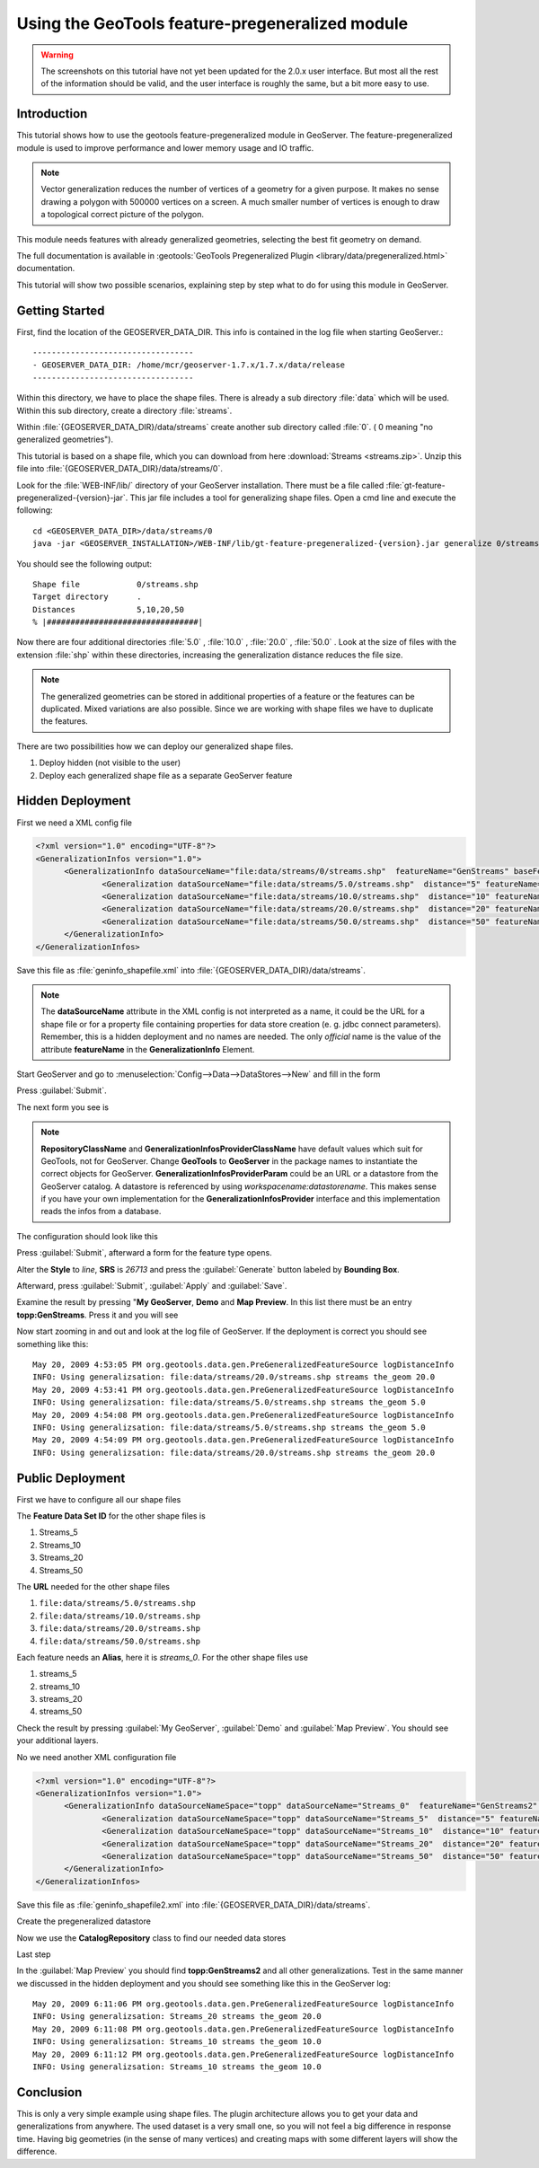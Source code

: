 ..  _feature-pregeneralized_tutorial:

Using the GeoTools feature-pregeneralized module
================================================

.. warning:: The screenshots on this tutorial have not yet been updated for the 2.0.x user interface.  But most all the rest of the information should be valid, and the user interface is roughly the same, but a bit more easy to use.

Introduction
------------

This tutorial shows how to use the geotools feature-pregeneralized module in GeoServer. The feature-pregeneralized module is used to improve performance and lower memory usage and IO traffic.

.. note::
  
  Vector generalization reduces the number of vertices of a geometry for a given purpose. It makes no sense drawing a polygon with 500000 vertices on a screen. A much smaller number of vertices is enough to draw a topological correct picture of the polygon. 

This module needs features with already generalized geometries, selecting the best fit geometry on demand. 

The full documentation is available in :geotools:`GeoTools Pregeneralized Plugin <library/data/pregeneralized.html>` documentation.

This tutorial will show two possible scenarios, explaining step by step what to do for using this module in GeoServer.


Getting Started
---------------

First, find the location of the GEOSERVER_DATA_DIR. This info is contained in the log file when starting GeoServer.::

  ----------------------------------
  - GEOSERVER_DATA_DIR: /home/mcr/geoserver-1.7.x/1.7.x/data/release
  ----------------------------------

Within this directory, we have to place the shape files. There is already a sub directory :file:`data` which will be used.
Within this sub directory, create a directory :file:`streams`.

Within :file:`{GEOSERVER_DATA_DIR}/data/streams` create another sub directory called :file:`0`. ( 0 meaning "no generalized geometries"). 

This tutorial is based on a shape file, which you can download from here :download:`Streams <streams.zip>`.
Unzip this file into :file:`{GEOSERVER_DATA_DIR}/data/streams/0`. 

Look for the :file:`WEB-INF/lib/` directory of your GeoServer installation. There must be a file called :file:`gt-feature-pregeneralized-{version}-jar`. This jar file includes a tool for generalizing shape files. Open a cmd line and execute the following::

  cd <GEOSERVER_DATA_DIR>/data/streams/0
  java -jar <GEOSERVER_INSTALLATION>/WEB-INF/lib/gt-feature-pregeneralized-{version}.jar generalize 0/streams.shp . 5,10,20,50

You should see the following output::

  Shape file          	0/streams.shp
  Target directory    	.
  Distances           	5,10,20,50
  % |################################|

Now there are four additional directories :file:`5.0` , :file:`10.0` , :file:`20.0` , :file:`50.0` . Look at the size of files with the extension :file:`shp` within these directories, increasing the generalization distance reduces the file size.


.. note::

  The generalized geometries can be stored in additional properties of a feature or the features can be duplicated.
  Mixed variations are also possible. Since we are working with shape files we have to duplicate the features.

There are two possibilities how we can deploy our generalized shape files.

#. Deploy hidden (not visible to the user)
#. Deploy each generalized shape file as a separate GeoServer feature

Hidden Deployment 
------------------

First we need a XML config file 

.. code-block:: xml 

  <?xml version="1.0" encoding="UTF-8"?>
  <GeneralizationInfos version="1.0">
	<GeneralizationInfo dataSourceName="file:data/streams/0/streams.shp"  featureName="GenStreams" baseFeatureName="streams" geomPropertyName="the_geom">
		<Generalization dataSourceName="file:data/streams/5.0/streams.shp"  distance="5" featureName="streams" geomPropertyName="the_geom"/>
		<Generalization dataSourceName="file:data/streams/10.0/streams.shp"  distance="10" featureName="streams" geomPropertyName="the_geom"/>
		<Generalization dataSourceName="file:data/streams/20.0/streams.shp"  distance="20" featureName="streams" geomPropertyName="the_geom"/>
		<Generalization dataSourceName="file:data/streams/50.0/streams.shp"  distance="50" featureName="streams" geomPropertyName="the_geom"/>		
	</GeneralizationInfo>
  </GeneralizationInfos>

Save this file as :file:`geninfo_shapefile.xml` into  :file:`{GEOSERVER_DATA_DIR}/data/streams`.

.. note::

  The **dataSourceName** attribute in the XML config is not interpreted as a name, it could be the URL for a shape file or for a property file containing properties for data store creation (e. g. jdbc connect parameters). Remember, this is a hidden deployment and no names are needed. The only *official* name is the value of the attribute **featureName** in the **GeneralizationInfo** Element.

Start GeoServer and   go to :menuselection:`Config-->Data-->DataStores-->New` and fill in the form

.. image:: createdatastore.png

Press :guilabel:`Submit`.

The next form you see is 

.. image:: editdatastore1.png

.. note::

   **RepositoryClassName** and  **GeneralizationInfosProviderClassName** have default values which suit for GeoTools, not for GeoServer. Change **GeoTools** to **GeoServer** in the package names to instantiate the correct objects for GeoServer. **GeneralizationInfosProviderParam** could be an URL or a datastore from the GeoServer catalog. A datastore is referenced by using *workspacename:datastorename*. This makes sense if you have your own implementation for the **GeneralizationInfosProvider** interface and this implementation reads the infos from a database.

The configuration should look like this

.. image:: editdatastore2.png


Press :guilabel:`Submit`, afterward a form for the feature type opens.

Alter the **Style** to *line*, **SRS** is *26713* and press the :guilabel:`Generate` button labeled by **Bounding Box**.

.. image:: editfeaturestore1.png


Afterward, press :guilabel:`Submit`, :guilabel:`Apply` and :guilabel:`Save`.

Examine the result by pressing "**My GeoServer**, **Demo** and **Map Preview**. In this list there must be an entry **topp:GenStreams**. Press it and you will see

.. image:: streams.png


Now start zooming in and out and look at the log file of GeoServer. If the deployment is correct you should see something like this::

  May 20, 2009 4:53:05 PM org.geotools.data.gen.PreGeneralizedFeatureSource logDistanceInfo
  INFO: Using generalizsation: file:data/streams/20.0/streams.shp streams the_geom 20.0
  May 20, 2009 4:53:41 PM org.geotools.data.gen.PreGeneralizedFeatureSource logDistanceInfo
  INFO: Using generalizsation: file:data/streams/5.0/streams.shp streams the_geom 5.0
  May 20, 2009 4:54:08 PM org.geotools.data.gen.PreGeneralizedFeatureSource logDistanceInfo
  INFO: Using generalizsation: file:data/streams/5.0/streams.shp streams the_geom 5.0
  May 20, 2009 4:54:09 PM org.geotools.data.gen.PreGeneralizedFeatureSource logDistanceInfo
  INFO: Using generalizsation: file:data/streams/20.0/streams.shp streams the_geom 20.0


Public Deployment 
------------------

First we have to configure all our shape files

.. image:: streams_0_ds.png


The **Feature Data Set ID** for the other  shape files is 

#.	Streams_5 
#.	Streams_10
#.	Streams_20 
#.	Streams_50

.. image:: streams_0_ds2.png


The **URL**  needed for the other  shape files 

#.	``file:data/streams/5.0/streams.shp``
#.	``file:data/streams/10.0/streams.shp``
#.	``file:data/streams/20.0/streams.shp``
#.	``file:data/streams/50.0/streams.shp``

.. image:: streams_0_ds4.png


Each feature needs an **Alias**, here it is *streams_0*. For the other shape files use

#.	streams_5
#.	streams_10
#.	streams_20
#.	streams_50

Check the result by pressing :guilabel:`My GeoServer`, :guilabel:`Demo` and :guilabel:`Map Preview`. You should see your additional layers.

No we need another XML configuration file

.. code-block:: xml 

  <?xml version="1.0" encoding="UTF-8"?>
  <GeneralizationInfos version="1.0">
	<GeneralizationInfo dataSourceNameSpace="topp" dataSourceName="Streams_0"  featureName="GenStreams2" baseFeatureName="streams" geomPropertyName="the_geom">
		<Generalization dataSourceNameSpace="topp" dataSourceName="Streams_5"  distance="5" featureName="streams" geomPropertyName="the_geom"/>
		<Generalization dataSourceNameSpace="topp" dataSourceName="Streams_10"  distance="10" featureName="streams" geomPropertyName="the_geom"/>
		<Generalization dataSourceNameSpace="topp" dataSourceName="Streams_20"  distance="20" featureName="streams" geomPropertyName="the_geom"/>
		<Generalization dataSourceNameSpace="topp" dataSourceName="Streams_50"  distance="50" featureName="streams" geomPropertyName="the_geom"/>		
	</GeneralizationInfo>
  </GeneralizationInfos>

Save this file as :file:`geninfo_shapefile2.xml` into  :file:`{GEOSERVER_DATA_DIR}/data/streams`.

Create the pregeneralized datastore 


.. image:: createdatastore2.png


Now we use the **CatalogRepository** class to find our needed data stores


.. image:: editdatastore3.png



Last step 


.. image:: editfeaturestore2.png



In the :guilabel:`Map Preview` you should find **topp:GenStreams2** and all other generalizations. Test in the same manner we 
discussed in the hidden deployment and you should see something like this in the GeoServer log::


  May 20, 2009 6:11:06 PM org.geotools.data.gen.PreGeneralizedFeatureSource logDistanceInfo
  INFO: Using generalizsation: Streams_20 streams the_geom 20.0
  May 20, 2009 6:11:08 PM org.geotools.data.gen.PreGeneralizedFeatureSource logDistanceInfo
  INFO: Using generalizsation: Streams_10 streams the_geom 10.0
  May 20, 2009 6:11:12 PM org.geotools.data.gen.PreGeneralizedFeatureSource logDistanceInfo
  INFO: Using generalizsation: Streams_10 streams the_geom 10.0

Conclusion
----------
This is only a very simple example using shape files. The plugin architecture allows you to get your data and generalizations from anywhere. The used dataset is a very small one, so you will not feel a big difference in response time. Having big geometries (in the sense of many vertices) and creating maps with some different layers will show the difference.
